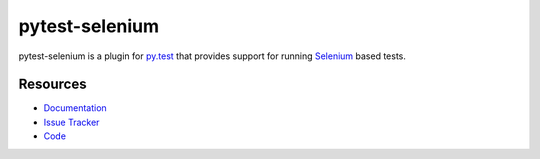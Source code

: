 pytest-selenium
===============

pytest-selenium is a plugin for `py.test <http://pytest.org>`_ that provides
support for running `Selenium <http://seleniumhq.org/>`_ based tests.

.. image:: https://img.shields.io/pypi/l/pytest-selenium.svg
   :target: https://github.com/davehunt/pytest-selenium/blob/master/LICENSE
   :alt: License
.. image:: https://img.shields.io/pypi/v/pytest-selenium.svg
   :target: https://pypi.python.org/pypi/pytest-selenium/
   :alt: PyPI
.. image:: https://img.shields.io/travis/davehunt/pytest-selenium.svg
   :target: https://travis-ci.org/davehunt/pytest-selenium/
   :alt: Travis
.. image:: https://img.shields.io/badge/docs-latest-brightgreen.svg
   :target: http://pytest-selenium.readthedocs.org/en/latest/
   :alt: Read the Docs
.. image:: https://img.shields.io/github/issues-raw/davehunt/pytest-selenium.svg
   :target: https://github.com/davehunt/pytest-selenium/issues
   :alt: Issues
.. image:: https://img.shields.io/requires/github/davehunt/pytest-selenium.svg
   :target: https://requires.io/github/davehunt/pytest-selenium/requirements/?branch=master
   :alt: Requirements

Resources
---------

- `Documentation <http://pytest-selenium.readthedocs.org/>`_
- `Issue Tracker <http://github.com/davehunt/pytest-selenium/issues>`_
- `Code <http://github.com/davehunt/pytest-selenium/>`_


